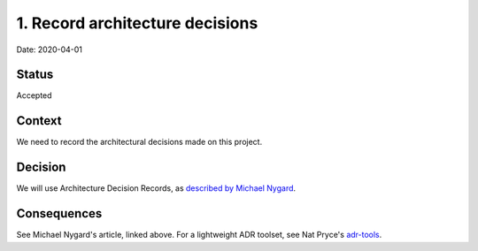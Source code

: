 .. _1-record-architecture-decisions:

1. Record architecture decisions
================================

Date: 2020-04-01

Status
------

Accepted

Context
-------

We need to record the architectural decisions made on this project.

Decision
--------

We will use Architecture Decision Records, as `described by Michael
Nygard`_.

Consequences
------------

See Michael Nygard's article, linked above. For a lightweight ADR
toolset, see Nat Pryce's `adr-tools`_.

.. _described by Michael Nygard: http://thinkrelevance.com/blog/2011/11/15/documenting-architecture-decisions
.. _adr-tools: https://github.com/npryce/adr-tools
